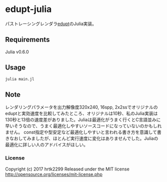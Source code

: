 # _*_ coding: utf-8 _*_
* edupt-julia
パストレーシングレンダラ[[https://github.com/githole/edupt][edupt]]のJulia実装。

** Requirements
Julia v0.6.0

** Usage
#+BEGIN_SRC bash
julia main.jl
#+END_SRC

** Note
レンダリングパラメータを出力解像度320x240, 16spp, 2x2ssでオリジナルのeduptと実効速度を比較してみたところ、オリジナルは10秒、私のJulia実装は130秒と13倍の速度差がありました。Juliaは最適化がうまく行くとC言語並みに早いそうなので、うまく最適化しやすいソースコードになっていないのかもしれません。
const指定や型安定など最適化しやすいと言われる書き方を意識して書きなおしてみましたが、ほとんど実行速度に変化はありませんでした。Juliaの最適化に詳しい人のアドバイスがほしい。

*** License
Copyright (c) 2017 hrtk2299
Released under the MIT license
http://opensource.org/licenses/mit-license.php

